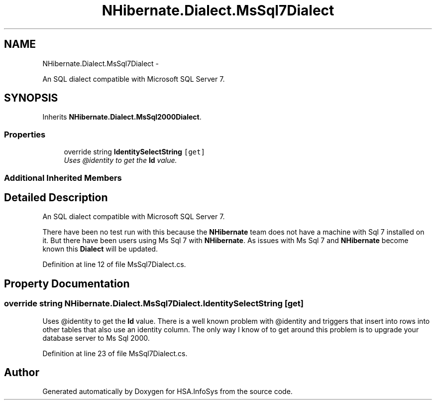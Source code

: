 .TH "NHibernate.Dialect.MsSql7Dialect" 3 "Fri Jul 5 2013" "Version 1.0" "HSA.InfoSys" \" -*- nroff -*-
.ad l
.nh
.SH NAME
NHibernate.Dialect.MsSql7Dialect \- 
.PP
An SQL dialect compatible with Microsoft SQL Server 7\&.  

.SH SYNOPSIS
.br
.PP
.PP
Inherits \fBNHibernate\&.Dialect\&.MsSql2000Dialect\fP\&.
.SS "Properties"

.in +1c
.ti -1c
.RI "override string \fBIdentitySelectString\fP\fC [get]\fP"
.br
.RI "\fIUses @identity to get the \fBId\fP value\&. \fP"
.in -1c
.SS "Additional Inherited Members"
.SH "Detailed Description"
.PP 
An SQL dialect compatible with Microsoft SQL Server 7\&. 

There have been no test run with this because the \fBNHibernate\fP team does not have a machine with Sql 7 installed on it\&. But there have been users using Ms Sql 7 with \fBNHibernate\fP\&. As issues with Ms Sql 7 and \fBNHibernate\fP become known this \fBDialect\fP will be updated\&. 
.PP
Definition at line 12 of file MsSql7Dialect\&.cs\&.
.SH "Property Documentation"
.PP 
.SS "override string NHibernate\&.Dialect\&.MsSql7Dialect\&.IdentitySelectString\fC [get]\fP"

.PP
Uses @identity to get the \fBId\fP value\&. There is a well known problem with @identity and triggers that insert into rows into other tables that also use an identity column\&. The only way I know of to get around this problem is to upgrade your database server to Ms Sql 2000\&. 
.PP
Definition at line 23 of file MsSql7Dialect\&.cs\&.

.SH "Author"
.PP 
Generated automatically by Doxygen for HSA\&.InfoSys from the source code\&.
